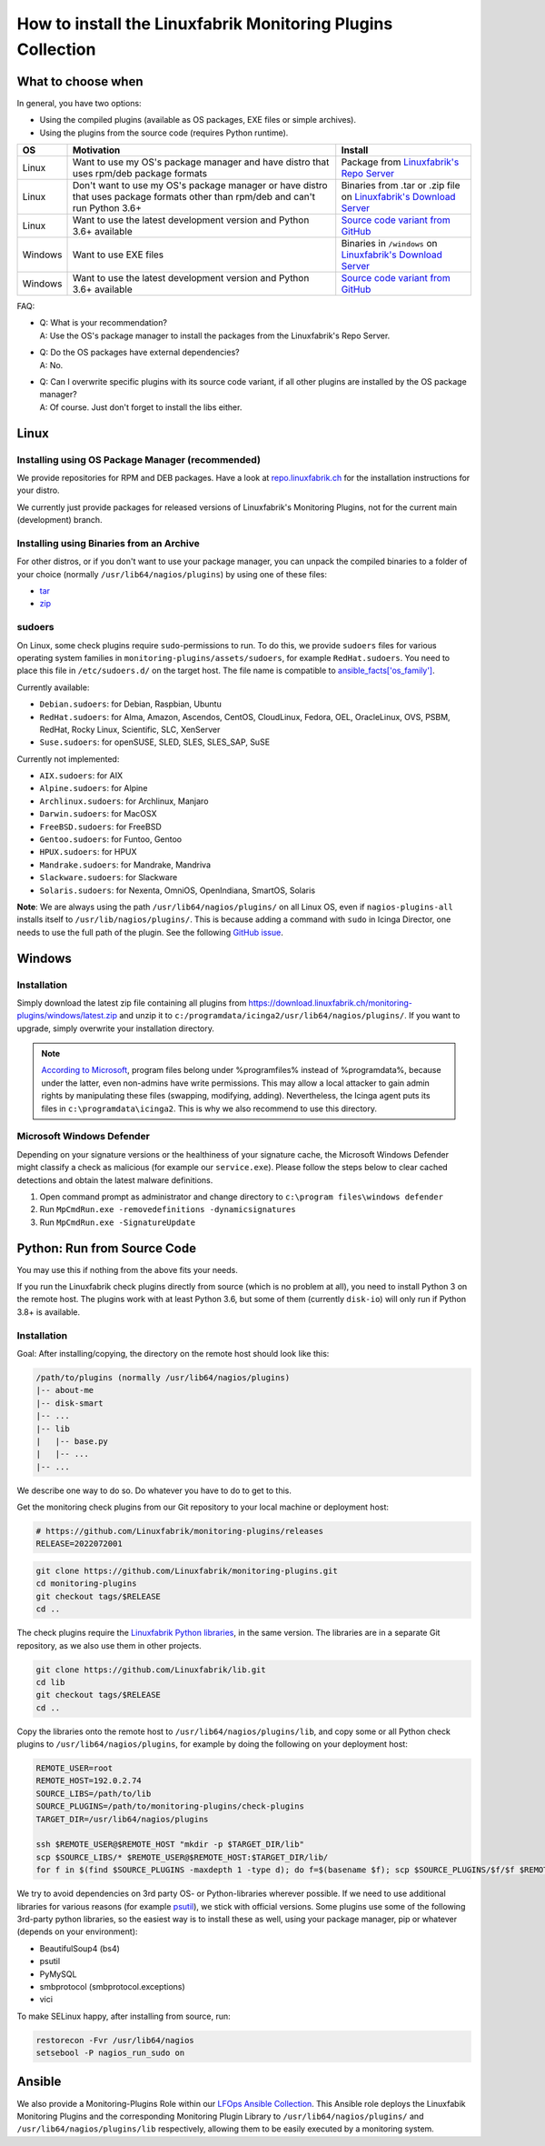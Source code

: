 How to install the Linuxfabrik Monitoring Plugins Collection
============================================================

What to choose when
-------------------

In general, you have two options:

* Using the compiled plugins (available as OS packages, EXE files or simple archives).
* Using the plugins from the source code (requires Python runtime).

.. csv-table::
    :header-rows: 1
    :widths: 10, 60, 30

    OS, Motivation, Install
    Linux,  "Want to use my OS's package manager and have distro that uses rpm/deb package formats","Package from `Linuxfabrik's Repo Server <https://repo.linuxfabrik.ch>`_"
    Linux,  "Don't want to use my OS's package manager or have distro that uses package formats other than rpm/deb and can't run Python 3.6+",Binaries from .tar or .zip file on `Linuxfabrik's Download Server <https://download.linuxfabrik.ch/monitoring-plugins/>`_
    Linux,  "Want to use the latest development version and Python 3.6+ available", `Source code variant from GitHub <https://github.com/Linuxfabrik/monitoring-plugins/tree/main>`_
    Windows,"Want to use EXE files",Binaries in ``/windows`` on `Linuxfabrik's Download Server <https://download.linuxfabrik.ch/monitoring-plugins/windows/>`_
    Windows,"Want to use the latest development version and Python 3.6+ available", `Source code variant from GitHub <https://github.com/Linuxfabrik/monitoring-plugins/tree/main>`_

FAQ:

* | Q: What is your recommendation?
  | A: Use the OS's package manager to install the packages from the Linuxfabrik's Repo Server.

* | Q: Do the OS packages have external dependencies?
  | A: No.

* | Q: Can I overwrite specific plugins with its source code variant, if all other plugins are installed by the OS package manager?
  | A: Of course. Just don't forget to install the libs either.


Linux
-----

Installing using OS Package Manager (recommended)
~~~~~~~~~~~~~~~~~~~~~~~~~~~~~~~~~~~~~~~~~~~~~~~~~

We provide repositories for RPM and DEB packages. Have a look at `repo.linuxfabrik.ch <https://repo.linuxfabrik.ch/monitoring-plugins>`_ for the installation instructions for your distro.

We currently just provide packages for released versions of Linuxfabrik's Monitoring Plugins, not for the current main (development) branch.


Installing using Binaries from an Archive
~~~~~~~~~~~~~~~~~~~~~~~~~~~~~~~~~~~~~~~~~

For other distros, or if you don't want to use your package manager, you can unpack the compiled binaries to a folder of your choice (normally ``/usr/lib64/nagios/plugins``) by using one of these files:

* `tar <https://download.linuxfabrik.ch/monitoring-plugins/tar>`_
* `zip <https://download.linuxfabrik.ch/monitoring-plugins/zip>`_


sudoers
~~~~~~~

On Linux, some check plugins require ``sudo``-permissions to run. To do this, we provide ``sudoers`` files for various operating system families in ``monitoring-plugins/assets/sudoers``, for example ``RedHat.sudoers``. You need to place this file in ``/etc/sudoers.d/`` on the target host. The file name is compatible to `ansible_facts['os_family'] <https://github.com/ansible/ansible/blob/37ae2435878b7dd76b812328878be620a93a30c9/lib/ansible/module_utils/facts.py#L267>`_.

Currently available:

* ``Debian.sudoers``: for Debian, Raspbian, Ubuntu
* ``RedHat.sudoers``: for Alma, Amazon, Ascendos, CentOS, CloudLinux, Fedora, OEL, OracleLinux, OVS, PSBM, RedHat, Rocky Linux, Scientific, SLC, XenServer
* ``Suse.sudoers``: for openSUSE, SLED, SLES, SLES_SAP, SuSE

Currently not implemented:

* ``AIX.sudoers``: for AIX
* ``Alpine.sudoers``: for Alpine
* ``Archlinux.sudoers``: for Archlinux, Manjaro
* ``Darwin.sudoers``: for MacOSX
* ``FreeBSD.sudoers``: for FreeBSD
* ``Gentoo.sudoers``: for Funtoo, Gentoo
* ``HPUX.sudoers``: for HPUX
* ``Mandrake.sudoers``: for Mandrake, Mandriva
* ``Slackware.sudoers``: for Slackware
* ``Solaris.sudoers``: for Nexenta, OmniOS, OpenIndiana, SmartOS, Solaris

**Note**: We are always using the path ``/usr/lib64/nagios/plugins/`` on all Linux OS, even if ``nagios-plugins-all`` installs itself to ``/usr/lib/nagios/plugins/``. This is because adding a command with ``sudo`` in Icinga Director, one needs to use the full path of the plugin. See the following `GitHub issue <https://github.com/Icinga/icingaweb2-module-director/issues/2123>`_.


Windows
-------

Installation
~~~~~~~~~~~~

Simply download the latest zip file containing all plugins from https://download.linuxfabrik.ch/monitoring-plugins/windows/latest.zip and unzip it to ``c:/programdata/icinga2/usr/lib64/nagios/plugins/``. If you want to upgrade, simply overwrite your installation directory.

.. note::

    `According to Microsoft <https://docs.microsoft.com/en-us/windows/win32/win_cert/certification-requirements-for-windows-desktop-apps#10-apps-must-install-to-the-correct-folders-by-default>`_, program files belong under %programfiles% instead of %programdata%, because under the latter, even non-admins have write permissions. This may allow a local attacker to gain admin rights by manipulating these files (swapping, modifying, adding). Nevertheless, the Icinga agent puts its files in ``c:\programdata\icinga2``. This is why we also recommend to use this directory.


Microsoft Windows Defender
~~~~~~~~~~~~~~~~~~~~~~~~~~

Depending on your signature versions or the healthiness of your signature cache, the Microsoft Windows Defender might classify a check as malicious (for example our ``service.exe``). Please follow the steps below to clear cached detections and obtain the latest malware definitions.

1. Open command prompt as administrator and change directory to ``c:\program files\windows defender``
2. Run ``MpCmdRun.exe -removedefinitions -dynamicsignatures``
3. Run ``MpCmdRun.exe -SignatureUpdate``


Python: Run from Source Code
----------------------------

You may use this if nothing from the above fits your needs.

If you run the Linuxfabrik check plugins directly from source (which is no problem at all), you need to install Python 3 on the remote host. The plugins work with at least Python 3.6, but some of them (currently ``disk-io``) will only run if Python 3.8+ is available.


Installation
~~~~~~~~~~~~

Goal: After installing/copying, the directory on the remote host should look like this:

.. code-block:: text

    /path/to/plugins (normally /usr/lib64/nagios/plugins)
    |-- about-me
    |-- disk-smart
    |-- ...
    |-- lib
    |   |-- base.py
    |   |-- ...
    |-- ...

We describe one way to do so. Do whatever you have to do to get to this.

Get the monitoring check plugins from our Git repository to your local machine or deployment host:

.. code-block:: bash

    # https://github.com/Linuxfabrik/monitoring-plugins/releases
    RELEASE=2022072001

.. code-block:: bash

    git clone https://github.com/Linuxfabrik/monitoring-plugins.git
    cd monitoring-plugins
    git checkout tags/$RELEASE
    cd ..

The check plugins require the `Linuxfabrik Python libraries <https://github.com/linuxfabrik/lib>`_, in the same version. The libraries are in a separate Git repository, as we also use them in other projects.

.. code-block:: bash

    git clone https://github.com/Linuxfabrik/lib.git
    cd lib
    git checkout tags/$RELEASE
    cd ..

Copy the libraries onto the remote host to ``/usr/lib64/nagios/plugins/lib``, and copy some or all Python check plugins to ``/usr/lib64/nagios/plugins``, for example by doing the following on your deployment host:

.. code-block:: bash

    REMOTE_USER=root
    REMOTE_HOST=192.0.2.74
    SOURCE_LIBS=/path/to/lib
    SOURCE_PLUGINS=/path/to/monitoring-plugins/check-plugins
    TARGET_DIR=/usr/lib64/nagios/plugins

    ssh $REMOTE_USER@$REMOTE_HOST "mkdir -p $TARGET_DIR/lib"
    scp $SOURCE_LIBS/* $REMOTE_USER@$REMOTE_HOST:$TARGET_DIR/lib/
    for f in $(find $SOURCE_PLUGINS -maxdepth 1 -type d); do f=$(basename $f); scp $SOURCE_PLUGINS/$f/$f $REMOTE_USER@$REMOTE_HOST:$TARGET_DIR/$f; done

We try to avoid dependencies on 3rd party OS- or Python-libraries wherever possible. If we need to use additional libraries for various reasons (for example `psutil <https://psutil.readthedocs.io/en/latest/>`_), we stick with official versions. Some plugins use some of the following 3rd-party python libraries, so the easiest way is to install these as well, using your package manager, pip or whatever (depends on your environment):

* BeautifulSoup4 (bs4)
* psutil
* PyMySQL
* smbprotocol (smbprotocol.exceptions)
* vici

To make SELinux happy, after installing from source, run:

.. code-block:: bash

    restorecon -Fvr /usr/lib64/nagios
    setsebool -P nagios_run_sudo on


Ansible
-------

We also provide a Monitoring-Plugins Role within our `LFOps Ansible Collection <https://galaxy.ansible.com/linuxfabrik/lfops>`_. This Ansible role deploys the Linuxfabik Monitoring Plugins and the corresponding Monitoring Plugin Library to ``/usr/lib64/nagios/plugins/`` and ``/usr/lib64/nagios/plugins/lib`` respectively, allowing them to be easily executed by a monitoring system.

